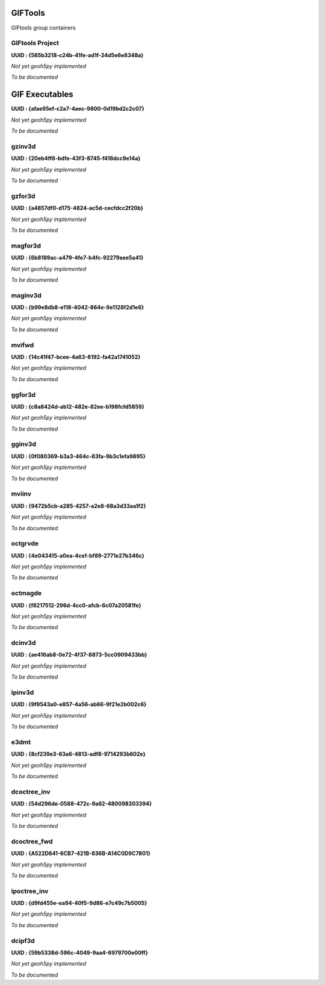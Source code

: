 GIFTools
========

GIFtools group containers

GIFtools Project
^^^^^^^^^^^^^^^^

**UUID : {585b3218-c24b-41fe-ad1f-24d5e6e8348a}**

*Not yet geoh5py implemented*

*To be documented*

GIF Executables
===============

**UUID : {afae95ef-c2a7-4aec-9800-0d19bd2c2c07}**

*Not yet geoh5py implemented*

*To be documented*

gzinv3d
^^^^^^^

**UUID : {20eb4ff8-bdfe-43f3-8745-f418dcc9e14a}**

*Not yet geoh5py implemented*

*To be documented*

gzfor3d
^^^^^^^

**UUID : {a4857df0-d175-4824-ac5d-cecfdcc2f20b}**

*Not yet geoh5py implemented*

*To be documented*

magfor3d
^^^^^^^^

**UUID : {6b8189ac-a479-4fe7-b4fc-92279aee5a41}**

*Not yet geoh5py implemented*

*To be documented*

maginv3d
^^^^^^^^

**UUID : {b99e8db8-e118-4042-864e-9e1128f2d1e6}**

*Not yet geoh5py implemented*

*To be documented*

mvifwd
^^^^^^

**UUID : {14c41f47-bcee-4a63-8192-fa42a1741052}**

*Not yet geoh5py implemented*

*To be documented*

ggfor3d
^^^^^^^

**UUID : {c8a8424d-ab12-482e-82ee-b198fcfd5859}**

*Not yet geoh5py implemented*

*To be documented*

gginv3d
^^^^^^^

**UUID : {0f080369-b3a3-464c-83fa-9b3c1efa9895}**

*Not yet geoh5py implemented*

*To be documented*

mviinv
^^^^^^

**UUID : {9472b5cb-a285-4257-a2e8-68a3d33aa1f2}**

*Not yet geoh5py implemented*

*To be documented*

octgrvde
^^^^^^^^

**UUID : {4e043415-a0ea-4cef-bf89-2771e27b346c}**

*Not yet geoh5py implemented*

*To be documented*

octmagde
^^^^^^^^

**UUID : {f8217512-296d-4cc0-afcb-6c07a20581fe}**

*Not yet geoh5py implemented*

*To be documented*

dcinv3d
^^^^^^^

**UUID : {ae416ab8-0e72-4f37-8873-5cc0909433bb}**

*Not yet geoh5py implemented*

*To be documented*

ipinv3d
^^^^^^^

**UUID : {9f9543a0-e857-4a56-ab66-9f21e2b002c6}**

*Not yet geoh5py implemented*

*To be documented*

e3dmt
^^^^^

**UUID : {8cf239e3-63a6-4813-adf8-9714293b602e}**

*Not yet geoh5py implemented*

*To be documented*

dcoctree_inv
^^^^^^^^^^^^

**UUID : {54d296de-0588-472c-9a62-480098303394}**

*Not yet geoh5py implemented*

*To be documented*

dcoctree_fwd
^^^^^^^^^^^^

**UUID : {​A522D641-6CB7-421B-836B-A14C0D9C7801}​**

*Not yet geoh5py implemented*

*To be documented*


ipoctree_inv
^^^^^^^^^^^^

**UUID : {d9fd455e-ea94-40f5-9d86-e7c49c7b5005}**

*Not yet geoh5py implemented*

*To be documented*

dcipf3d
^^^^^^^

**UUID : {59b5338d-596c-4049-9aa4-6979700e00ff}**

*Not yet geoh5py implemented*

*To be documented*
